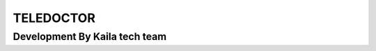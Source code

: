 ###################
TELEDOCTOR
###################

*******************
Development By Kaila tech team
*******************

